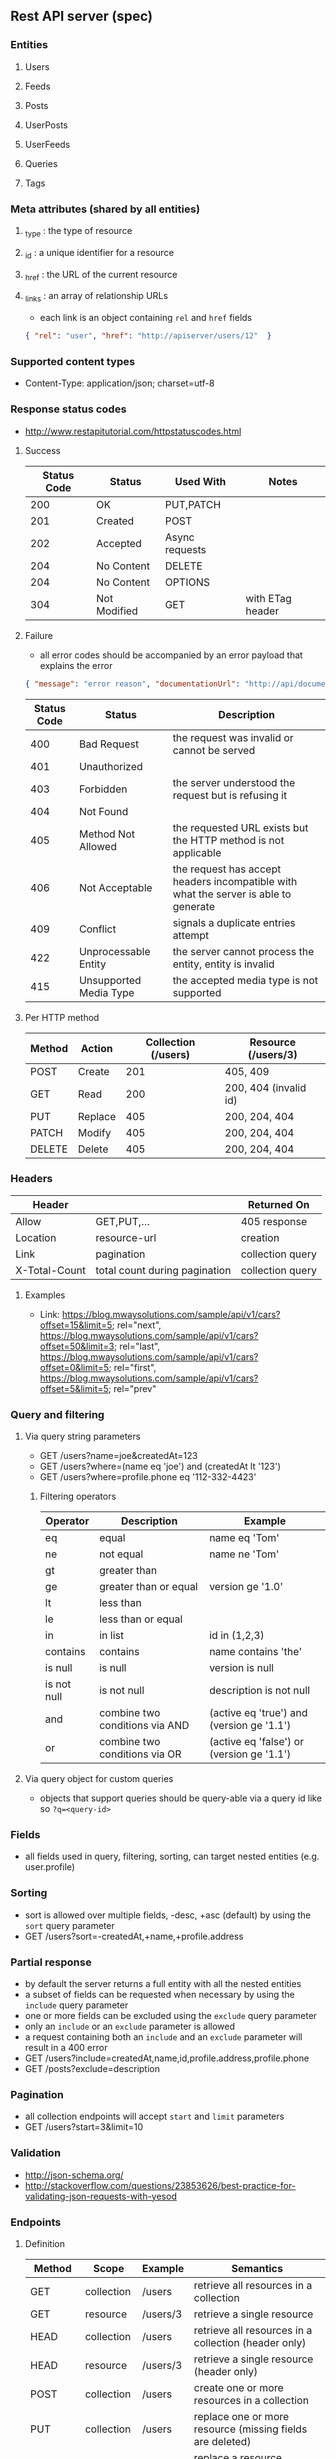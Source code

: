 ** Rest API server (spec)
*** Entities
**** Users
**** Feeds
**** Posts
**** UserPosts
**** UserFeeds
**** Queries
**** Tags
*** Meta attributes (shared by all entities)
**** _type  : the type of resource
**** _id    : a unique identifier for a resource
**** _href  : the URL of the current resource
**** _links : an array of relationship URLs
     - each link is an object containing =rel= and =href= fields
     #+BEGIN_SRC json
       { "rel": "user", "href": "http://apiserver/users/12"  }
     #+END_SRC
*** Supported content types
    - Content-Type: application/json; charset=utf-8
*** Response status codes
    - http://www.restapitutorial.com/httpstatuscodes.html
**** Success
|-------------+--------------+----------------+------------------|
| Status Code | Status       | Used With      | Notes            |
|-------------+--------------+----------------+------------------|
|         200 | OK           | PUT,PATCH      |                  |
|         201 | Created      | POST           |                  |
|         202 | Accepted     | Async requests |                  |
|         204 | No Content   | DELETE         |                  |
|         204 | No Content   | OPTIONS        |                  |
|         304 | Not Modified | GET            | with ETag header |
|-------------+--------------+----------------+------------------|
**** Failure
     - all error codes should be accompanied by an error payload that explains the error
     #+BEGIN_SRC json
     { "message": "error reason", "documentationUrl": "http://api/documentation" }
     #+END_SRC
|-------------+------------------------+--------------------------------------------------------------------------------------|
| Status Code | Status                 | Description                                                                          |
|-------------+------------------------+--------------------------------------------------------------------------------------|
|         400 | Bad Request            | the request was invalid or cannot be served                                          |
|         401 | Unauthorized           |                                                                                      |
|         403 | Forbidden              | the server understood the request but is refusing it                                 |
|         404 | Not Found              |                                                                                      |
|         405 | Method Not Allowed     | the requested URL exists but the HTTP method is not applicable                       |
|         406 | Not Acceptable         | the request has accept headers incompatible with what the server is able to generate |
|         409 | Conflict               | signals a duplicate entries attempt                                                  |
|         422 | Unprocessable Entity   | the server cannot process the entity, entity is invalid                              |
|         415 | Unsupported Media Type | the accepted media type is not supported                                             |
|-------------+------------------------+--------------------------------------------------------------------------------------|
**** Per HTTP method
|--------+---------+---------------------+-----------------------|
| Method | Action  | Collection (/users) | Resource (/users/3)   |
|--------+---------+---------------------+-----------------------|
| POST   | Create  |                 201 | 405, 409              |
| GET    | Read    |                 200 | 200, 404 (invalid id) |
| PUT    | Replace |                 405 | 200, 204, 404         |
| PATCH  | Modify  |                 405 | 200, 204, 404         |
| DELETE | Delete  |                 405 | 200, 204, 404         |
|--------+---------+---------------------+-----------------------|
*** Headers
|---------------+-------------------------------+------------------|
| Header        |                               | Returned On      |
|---------------+-------------------------------+------------------|
| Allow         | GET,PUT,...                   | 405 response     |
| Location      | resource-url                  | creation         |
| Link          | pagination                    | collection query |
| X-Total-Count | total count during pagination | collection query |
|---------------+-------------------------------+------------------|
**** Examples
     - Link: <https://blog.mwaysolutions.com/sample/api/v1/cars?offset=15&limit=5>; rel="next", 
             <https://blog.mwaysolutions.com/sample/api/v1/cars?offset=50&limit=3>; rel="last", 
             <https://blog.mwaysolutions.com/sample/api/v1/cars?offset=0&limit=5>; rel="first",
             <https://blog.mwaysolutions.com/sample/api/v1/cars?offset=5&limit=5>; rel="prev"
*** Query and filtering
**** Via query string parameters
     - GET /users?name=joe&createdAt=123
     - GET /users?where=(name eq 'joe') and (createdAt lt '123')
     - GET /users?where=profile.phone eq '112-332-4423'
***** Filtering operators
|-------------+--------------------------------+-------------------------------------------|
| Operator    | Description                    | Example                                   |
|-------------+--------------------------------+-------------------------------------------|
| eq          | equal                          | name eq 'Tom'                             |
| ne          | not equal                      | name ne 'Tom'                             |
| gt          | greater than                   |                                           |
| ge          | greater than or equal          | version ge '1.0'                          |
| lt          | less than                      |                                           |
| le          | less than or equal             |                                           |
| in          | in list                        | id in (1,2,3)                             |
| contains    | contains                       | name contains 'the'                       |
| is null     | is null                        | version is null                           |
| is not null | is not null                    | description is not null                   |
| and         | combine two conditions via AND | (active eq 'true') and (version ge '1.1') |
| or          | combine two conditions via OR  | (active eq 'false') or (version ge '1.1') |
|-------------+--------------------------------+-------------------------------------------|
**** Via query object for custom queries
     - objects that support queries should be query-able via a query id like so ~?q=<query-id>~
*** Fields
    - all fields used in query, filtering, sorting, can target nested entities (e.g. user.profile)
*** Sorting
    - sort is allowed over multiple fields, -desc, +asc (default) by using the =sort= query parameter
    - GET /users?sort=-createdAt,+name,+profile.address
*** Partial response
    - by default the server returns a full entity with all the nested entities
    - a subset of fields can be requested when necessary by using the =include= query parameter
    - one or more fields can be excluded using the =exclude= query parameter
    - only an =include= or an =exclude= parameter is allowed
    - a request containing both an =include= and an =exclude= parameter will result in a 400 error
    - GET /users?include=createdAt,name,id,profile.address,profile.phone
    - GET /posts?exclude=description
*** Pagination
    - all collection endpoints will accept =start= and =limit= parameters
    - GET /users?start=3&limit=10
*** Validation
    - http://json-schema.org/
    - http://stackoverflow.com/questions/23853626/best-practice-for-validating-json-requests-with-yesod
*** Endpoints
**** Definition
|---------+------------+----------+-----------------------------------------------------------------|
| Method  | Scope      | Example  | Semantics                                                       |
|---------+------------+----------+-----------------------------------------------------------------|
| GET     | collection | /users   | retrieve all resources in a collection                          |
| GET     | resource   | /users/3 | retrieve a single resource                                      |
| HEAD    | collection | /users   | retrieve all resources in a collection (header only)            |
| HEAD    | resource   | /users/3 | retrieve a single resource (header only)                        |
| POST    | collection | /users   | create one or more resources in a collection                    |
| PUT     | collection | /users   | replace one or more resource (missing fields are deleted)       |
| PUT     | resource   | /users/3 | replace a resource (missing fields are deleted)                 |
| PATCH   | collection | /users   | update one or more resource (missing fields are left untouched) |
| PATCH   | resource   | /users/3 | update a resource (missing fields are left untouched)           |
| DELETE  | resources  | /users/3 | delete a resource                                               |
| OPTIONS | any        | /        | return available HTTP methods and other options                 |
|---------+------------+----------+-----------------------------------------------------------------|
**** Supported verbs per endpoint
     - there should be an /apps/:id/.. for every resource except apps
|------------------------------------+-----+------+-----+-------+--------+------+---------+----------------|
| Endpoint                           | GET | POST | PUT | PATCH | DELETE | HEAD | OPTIONS | Bulk Supported |
|------------------------------------+-----+------+-----+-------+--------+------+---------+----------------|
| /apps/                             |   1 |    1 |   0 |     0 |      0 |    1 |       1 |              0 |
| /apps/:id                          |   1 |    0 |   1 |     1 |      1 |    1 |       1 |              0 |
| /users/                            |   1 |    1 |   0 |     0 |      0 |    1 |       1 |              0 |
| /users/:id                         |   1 |    0 |   1 |     1 |      1 |    1 |       1 |              0 |
| /apps/:id/users/                   |   1 |    1 |   0 |     0 |      0 |    1 |       1 |              0 |
| /apps/:id/users/:id                |   1 |    0 |   1 |     1 |      1 |    1 |       1 |              0 |
| /feeds/                            |   1 |    1 |   1 |     1 |      0 |    1 |       1 |              1 |
| /feeds/:id                         |   1 |    0 |   1 |     1 |      1 |    1 |       1 |              0 |
| /posts/                            |   1 |    1 |   1 |     1 |      0 |    1 |       1 |              1 |
| /posts/:id                         |   1 |    0 |   1 |     1 |      1 |    1 |       1 |              0 |
| /user-posts/                       |   1 |    1 |   1 |     1 |      1 |    1 |       1 |              1 |
| /user-posts/:id                    |   1 |    0 |   1 |     1 |      1 |    1 |       1 |              0 |
| /user-feeds/                       |   1 |    1 |   1 |     1 |      1 |    1 |       1 |              1 |
| /user-feeds/:id                    |   1 |    0 |   1 |     1 |      1 |    1 |       1 |              0 |
| /users/:id/user-feeds              |   1 |    1 |   1 |     1 |      1 |    1 |       1 |              1 |
| /users/:id/user-feeds/:id          |   1 |    0 |   1 |     1 |      1 |    1 |       1 |              0 |
| /apps/:id/users/:id/user-feeds     |   1 |    1 |   1 |     1 |      1 |    1 |       1 |              1 |
| /apps/:id/users/:id/user-feeds/:id |   1 |    0 |   1 |     1 |      1 |    1 |       1 |              0 |
| /queries/                          |   1 |    1 |   0 |     0 |      0 |    1 |       1 |              1 |
| /queries/:id                       |   1 |    0 |   1 |     1 |      1 |    1 |       1 |              0 |
| /apps/:id/queries/                 |   1 |    1 |   0 |     0 |      0 |    1 |       1 |              1 |
| /apps/:id/queries/:id              |   1 |    0 |   1 |     1 |      1 |    1 |       1 |              0 |
| /tags/                             |   1 |    1 |   1 |     1 |      1 |    1 |       1 |              1 |
| /tags/:id                          |   1 |    0 |   1 |     1 |      1 |    1 |       1 |              0 |
| /apps/:id/tags/                    |   1 |    1 |   1 |     1 |      1 |    1 |       1 |              1 |
| /apps/:id/tags/:id                 |   1 |    0 |   1 |     1 |      1 |    1 |       1 |              0 |
| /users/:id/tags                    |   1 |    1 |   1 |     1 |      1 |    1 |       1 |              1 |
| /users/:id/tags/:id                |   1 |    0 |   1 |     1 |      1 |    1 |       1 |              0 |
| /users/:id/queries                 |   1 |    1 |   1 |     1 |      1 |    1 |       1 |              1 |
| /users/:id/queries/:id             |   1 |    0 |   1 |     1 |      1 |    1 |       1 |              0 |
| /apps/:id/users/:id/tags           |   1 |    1 |   1 |     1 |      1 |    1 |       1 |              1 |
| /apps/:id/users/:id/tags/:id       |   1 |    0 |   1 |     1 |      1 |    1 |       1 |              0 |
| /apps/:id/users/:id/queries        |   1 |    1 |   1 |     1 |      1 |    1 |       1 |              1 |
| /apps/:id/users/:id/queries/:id    |   1 |    0 |   1 |     1 |      1 |    1 |       1 |              0 |
|------------------------------------+-----+------+-----+-------+--------+------+---------+----------------|
**** Inputs and outputs
     - all methods not in the table below will receive a =405= status code with =Allow= headers
|--------------+------------+-----------------+--------------------------+-------------+-----+---------+---------------+-------------|
| Method       | Url        | Query           | Headers                  | Body        | --> |  Status | Headers       | Body        |
|--------------+------------+-----------------+--------------------------+-------------+-----+---------+---------------+-------------|
| GET          | /users/:id |                 | Accept: *                |             |     | 200/404 |               | User:JSON   |
|              |            |                 | Accept: application/json |             |     | 200/404 |               |             |
|              |            |                 | Accept: other            |             |     |     406 |               |             |
|              |            |                 | ETag/If-None-Match       |             |     | 200/304 |               |             |
|--------------+------------+-----------------+--------------------------+-------------+-----+---------+---------------+-------------|
| GET          | /users     | include/exclude | Accept: *                |             |     | 200/400 | Link          | [User]:JSON |
|              |            | where           | Accept: application/json |             |     | 200/404 | X-Total-Count |             |
|              |            | sort            | Accept: other            |             |     |     406 |               |             |
|              |            | start           |                          |             |     |         |               |             |
|              |            | limit           |                          |             |     |         |               |             |
|--------------+------------+-----------------+--------------------------+-------------+-----+---------+---------------+-------------|
| DELETE       | /users/:id |                 |                          |             |     | 204/404 |               |             |
|--------------+------------+-----------------+--------------------------+-------------+-----+---------+---------------+-------------|
| POST         | /users     |                 |                          | User:JSON   |     | 201/409 | Location      |             |
| POST (bulk)  | /users     |                 |                          | [User]:JSON |     |     200 | Link          |             |
|--------------+------------+-----------------+--------------------------+-------------+-----+---------+---------------+-------------|
| PUT          | /users/:id |                 |                          | User:JSON   |     |     204 |               |             |
|--------------+------------+-----------------+--------------------------+-------------+-----+---------+---------------+-------------|
| PUT (bulk)   | /users     |                 |                          |             |     |     200 |               |             |
|--------------+------------+-----------------+--------------------------+-------------+-----+---------+---------------+-------------|
| PATCH        | /users/:id |                 |                          |             |     |     204 |               |             |
|--------------+------------+-----------------+--------------------------+-------------+-----+---------+---------------+-------------|
| PATCH (bulk) | /users     |                 |                          |             |     |     200 |               |             |
|--------------+------------+-----------------+--------------------------+-------------+-----+---------+---------------+-------------|
| HEAD         | ANY        |                 |                          |             |     |     200 | ETag          |             |
|              |            |                 |                          |             |     |         | Last-Modified |             |
|--------------+------------+-----------------+--------------------------+-------------+-----+---------+---------------+-------------|
| OPTIONS      | ANY        |                 |                          |             |     |     200 | Allow         |             |
|--------------+------------+-----------------+--------------------------+-------------+-----+---------+---------------+-------------|
**** Notes
***** Bulk operations
      - Bulk operations are performed by sending an array of objects at the collection level
      - Some collection resources accept both a single element and a collection for methods such as PUT,POST,PATCH 
        and according to the input payload the server will detect if a single or bulk operation is requested
      - Bulk operations never fail but will return an array of responses (including error and success results)
      - Bulk creations will return a list of =Link= headers instead of the =Location= header
      - Bulk creations will return a 200 status instead of 201 since not all requested items may succeed in being created
        but the operation as a whole will always succeed
***** Idempotency
      - All GET, PUT, DELETE, HEAD, and OPTIONS requests for single operations are idempotent
*** Store specific
**** Elastic-search
     - elastic search documents will be indexed when modified
*** Resources
**** http://restcookbook.com
**** http://restful-api-design.readthedocs.io/en/latest
**** http://restlet.com/blog/2015/05/18/implementing-bulk-updates-within-restful-services
**** http://amundsen.com/media-types/collection/format/
**** http://www.restapitutorial.com/lessons/restquicktips.html
**** http://www.restapitutorial.com/lessons/httpmethods.html
**** https://www.targetprocess.com/guide/integrations/rest-api/rest-api-response-paging-sorting-filters-partial-get/
**** Diagrams
***** https://raw.githubusercontent.com/wiki/Webmachine/webmachine/images/http-headers-status-v3.png
***** https://camo.githubusercontent.com/4e15cccf2a9277dcca2c8824092547dee7058744/68747470733a2f2f7261776769746875622e636f6d2f666f722d4745542f687474702d6465636973696f6e2d6469616772616d2f6d61737465722f6874747064642e706e67
** Rest API server (implementation)
